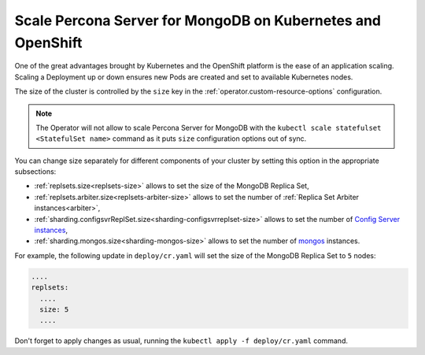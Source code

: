 .. _operator-scale:

Scale Percona Server for MongoDB on Kubernetes and OpenShift
============================================================

One of the great advantages brought by Kubernetes and the OpenShift
platform is the ease of an application scaling. Scaling a Deployment up
or down ensures new Pods are created and set to available Kubernetes
nodes.

The size of the cluster is controlled by the ``size`` key in the
:ref:`operator.custom-resource-options` configuration.

.. note:: The Operator will not allow to scale Percona Server for MongoDB with
   the ``kubectl scale statefulset <StatefulSet name>`` command as it puts
   ``size`` configuration options out of sync.

You can change size separately for different components of your cluster by
setting this option in the appropriate subsections:

* :ref:`replsets.size<replsets-size>` allows to set the size of the MongoDB
  Replica Set,
* :ref:`replsets.arbiter.size<replsets-arbiter-size>` allows to set the number
  of :ref:`Replica Set Arbiter instances<arbiter>`,
* :ref:`sharding.configsvrReplSet.size<sharding-configsvrreplset-size>` allows
  to set the number of `Config Server instances <https://docs.mongodb.com/manual/core/sharded-cluster-config-servers/>`_,
* :ref:`sharding.mongos.size<sharding-mongos-size>` allows to set the number of `mongos <https://docs.mongodb.com/manual/core/sharded-cluster-query-router/>`_ instances.

For example, the following update in ``deploy/cr.yaml`` will set the size of the
MongoDB Replica Set to ``5`` nodes:

.. code:: yaml

   ....
   replsets:
     ....
     size: 5
     ....

Don't forget to apply changes as usual, running the
``kubectl apply -f deploy/cr.yaml`` command.
